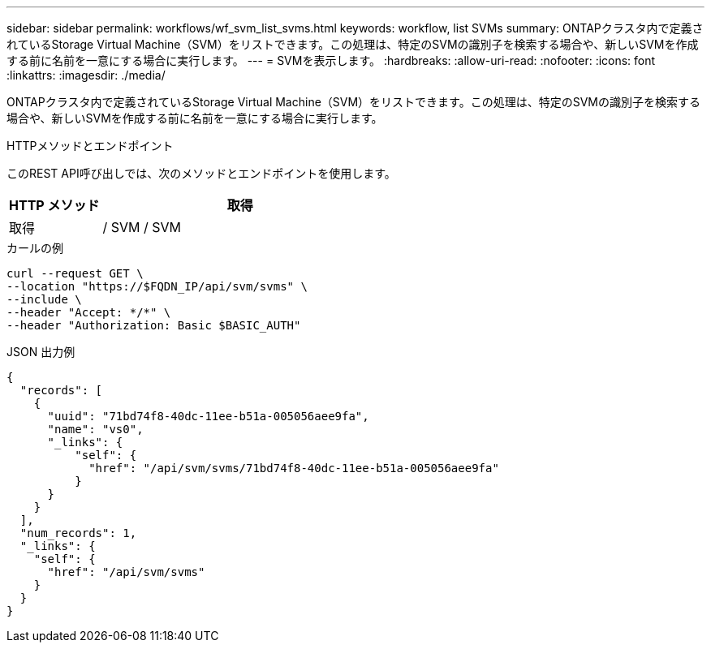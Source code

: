 ---
sidebar: sidebar 
permalink: workflows/wf_svm_list_svms.html 
keywords: workflow, list SVMs 
summary: ONTAPクラスタ内で定義されているStorage Virtual Machine（SVM）をリストできます。この処理は、特定のSVMの識別子を検索する場合や、新しいSVMを作成する前に名前を一意にする場合に実行します。 
---
= SVMを表示します。
:hardbreaks:
:allow-uri-read: 
:nofooter: 
:icons: font
:linkattrs: 
:imagesdir: ./media/


[role="lead"]
ONTAPクラスタ内で定義されているStorage Virtual Machine（SVM）をリストできます。この処理は、特定のSVMの識別子を検索する場合や、新しいSVMを作成する前に名前を一意にする場合に実行します。

.HTTPメソッドとエンドポイント
このREST API呼び出しでは、次のメソッドとエンドポイントを使用します。

[cols="25,75"]
|===
| HTTP メソッド | 取得 


| 取得 | / SVM / SVM 
|===
.カールの例
[source, curl]
----
curl --request GET \
--location "https://$FQDN_IP/api/svm/svms" \
--include \
--header "Accept: */*" \
--header "Authorization: Basic $BASIC_AUTH"
----
.JSON 出力例
[listing]
----
{
  "records": [
    {
      "uuid": "71bd74f8-40dc-11ee-b51a-005056aee9fa",
      "name": "vs0",
      "_links": {
          "self": {
            "href": "/api/svm/svms/71bd74f8-40dc-11ee-b51a-005056aee9fa"
          }
      }
    }
  ],
  "num_records": 1,
  "_links": {
    "self": {
      "href": "/api/svm/svms"
    }
  }
}
----